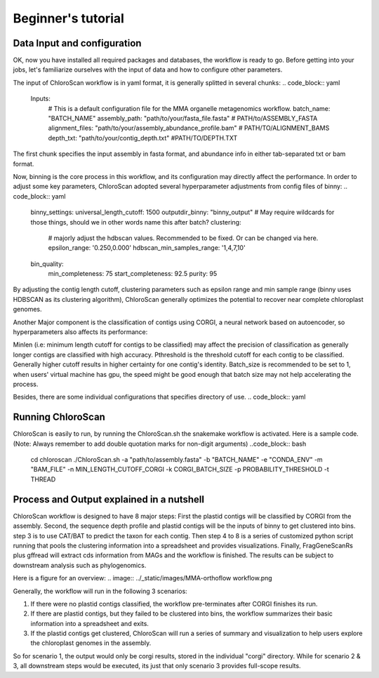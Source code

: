 ===================
Beginner's tutorial
===================

Data Input and configuration
============================

OK, now you have installed all required packages and databases, the workflow is ready to go. Before getting into your jobs, let's familiarize ourselves with the input of data and how to configure other parameters.

The input of ChloroScan workflow is in yaml format, it is generally splitted in several chunks:
.. code_block:: yaml
    Inputs:
        # This is a default configuration file for the MMA organelle metagenomics workflow.  
        batch_name: "BATCH_NAME"
        assembly_path: "path/to/your/fasta_file.fasta"
        # PATH/to/ASSEMBLY_FASTA
        alignment_files: "path/to/your/assembly_abundance_profile.bam"
        # PATH/TO/ALIGNMENT_BAMS
        depth_txt: "path/to/your/contig_depth.txt" 
        #PATH/TO/DEPTH.TXT

The first chunk specifies the input assembly in fasta format, and abundance info in either tab-separated txt or bam format.

Now, binning is the core process in this workflow, and its configuration may directly affect the performance. In order to adjust some key parameters, ChloroScan adopted several hyperparameter adjustments from config files of binny:
.. code_block:: yaml
    binny_settings:
    universal_length_cutoff: 1500
    outputdir_binny: "binny_output" # May require wildcards for those things, should we in other words name this after batch? 
    clustering: 
        # majorly adjust the hdbscan values. Recommended to be fixed. Or can be changed via here.
        epsilon_range: '0.250,0.000'
        hdbscan_min_samples_range: '1,4,7,10'
    bin_quality:
        min_completeness: 75
        start_completeness: 92.5
        purity: 95

By adjusting the contig length cutoff, clustering parameters such as epsilon range and min sample range (binny uses HDBSCAN as its clustering algorithm), ChloroScan generally optimizes the potential to recover near complete chloroplast genomes.

Another Major component is the classification of contigs using CORGI, a neural network based on autoencoder, so hyperparameters also affects its performance:

.. code_block:: yaml
    corgi_settings:
    # corgi has settings for minimum length, pthreshold settings yes or no.
    minlen: DIGIT
    # set it up for saving computational resources.
    pthreshold: FLOAT
    # Hit it by having an exact value or "False".
    save_filter: "True"
    # If true: we automatically send the fasta file into the folder.
    batch_size: DIGIT
    #leave for changing.

Minlen (i.e: minimum length cutoff for contigs to be classified) may affect the precision of classification as generally longer contigs are classified with high accuracy. Pthreshold is the threshold cutoff for each contig to be classified. Generally higher cutoff results in higher certainty for one contig's identity. 
Batch_size is recommended to be set to 1, when users' virtual machine has gpu, the speed might be good enough that batch size may not help accelerating the process. 

Besides, there are some individual configurations that specifies directory of use.
.. code_block:: yaml

Running ChloroScan
==================

ChloroScan is easily to run, by running the ChloroScan.sh the snakemake workflow is activated. Here is a sample code. (Note: Always remember to add double quotation marks for non-digit arguments)
..code_block:: bash
    cd chloroscan
    ./ChloroScan.sh -a "path/to/assembly.fasta" -b "BATCH_NAME" -e "CONDA_ENV" -m "BAM_FILE" -n MIN_LENGTH_CUTOFF_CORGI -k CORGI_BATCH_SIZE -p PROBABILITY_THRESHOLD -t THREAD

Process and Output explained in a nutshell
==========================================
ChloroScan workflow is designed to have 8 major steps: First the plastid contigs will be classified by CORGI from the assembly. Second, the sequence depth profile and plastid contigs will be the inputs of binny to get clustered into bins. step 3 is to use CAT/BAT to predict the taxon for each contig. Then step 4 to 8 is a series of customized python script running that pools the clustering information into a spreadsheet and provides visualizations.
Finally, FragGeneScanRs plus gffread will extract cds information from MAGs and the workflow is finished. The results can be subject to downstream analysis such as phylogenomics.

Here is a figure for an overview:
.. image:: ../_static/images/MMA-orthoflow workflow.png


Generally, the workflow will run in the following 3 scenarios:

1. If there were no plastid contigs classified, the workflow pre-terminates after CORGI finishes its run.
2. If there are plastid contigs, but they failed to be clustered into bins, the workflow summarizes their basic information into a spreadsheet and exits.
3. If the plastid contigs get clustered, ChloroScan will run a series of summary and visualization to help users explore the chloroplast genomes in the assembly.

So for scenario 1, the output would only be corgi results, stored in the individual "corgi" directory.
While for scenario 2 & 3, all downstream steps would be executed, its just that only scenario 3 provides full-scope results.
